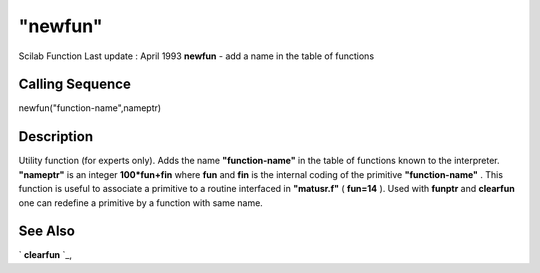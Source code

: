 ====
"newfun"
====

Scilab Function Last update : April 1993
**newfun** - add a name in the table of functions



Calling Sequence
~~~~~~~~~~~~~~~~

newfun("function-name",nameptr)




Description
~~~~~~~~~~~

Utility function (for experts only). Adds the name **"function-name"**
in the table of functions known to the interpreter. **"nameptr"** is
an integer **100*fun+fin** where **fun** and **fin** is the internal
coding of the primitive **"function-name"** . This function is useful
to associate a primitive to a routine interfaced in **"matusr.f"** (
**fun=14** ). Used with **funptr** and **clearfun** one can redefine a
primitive by a function with same name.



See Also
~~~~~~~~

` **clearfun** `_,

.. _
      : ://./functions/clearfun.htm



